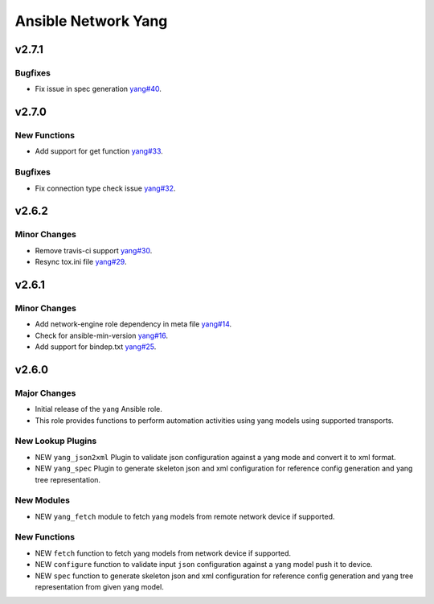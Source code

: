 ====================
Ansible Network Yang
====================

.. _Ansible Network Yang_v2.7.1:

v2.7.1
======

.. _Ansible Network Yang_v2.7.1_Bugfixes:

Bugfixes
--------

- Fix issue in spec generation `yang#40 <https://github.com/ansible-network/yang/pull/40>`_.


.. _Ansible Network Yang_v2.7.0:

v2.7.0
======

.. _Ansible Network Yang_v2.7.0_New Functions:

New Functions
-------------

- Add support for get function `yang#33 <https://github.com/ansible-network/yang/pull/33>`_.


.. _Ansible Network Yang_v2.7.0_Bugfixes:

Bugfixes
--------

- Fix connection type check issue `yang#32 <https://github.com/ansible-network/yang/pull/32>`_.


.. _Ansible Network Yang_v2.6.2:

v2.6.2
======

.. _Ansible Network Yang_v2.6.2_Minor Changes:

Minor Changes
-------------

- Remove travis-ci support  `yang#30 <https://github.com/ansible-network/yang/pull/30>`_.

- Resync tox.ini file `yang#29 <https://github.com/ansible-network/yang/pull/29>`_.


.. _Ansible Network Yang_v2.6.1:

v2.6.1
======

.. _Ansible Network Yang_v2.6.1_Minor Changes:

Minor Changes
-------------

- Add network-engine role dependency in meta file `yang#14 <https://github.com/ansible-network/yang/pull/14>`_.

- Check for ansible-min-version `yang#16 <https://github.com/ansible-network/yang/pull/16>`_.

- Add support for bindep.txt `yang#25 <https://github.com/ansible-network/yang/pull/25>`_.


.. _Ansible Network Yang_v2.6.0:

v2.6.0
======

.. _Ansible Network Yang_v2.6.0_Major Changes:

Major Changes
-------------

- Initial release of the ``yang`` Ansible role.

- This role provides functions to perform automation activities using yang models using supported transports.


.. _Ansible Network Yang_v2.6.0_New Lookup Plugins:

New Lookup Plugins
------------------

- NEW ``yang_json2xml`` Plugin to validate json configuration against a yang mode and convert it to xml format.

- NEW ``yang_spec`` Plugin to generate skeleton json and xml configuration for reference config generation and yang tree representation.


.. _Ansible Network Yang_v2.6.0_New Modules:

New Modules
-----------

- NEW ``yang_fetch`` module to fetch yang models from remote network device if supported.


.. _Ansible Network Yang_v2.6.0_New Functions:

New Functions
-------------

- NEW ``fetch`` function to fetch yang models from network device if supported.

- NEW ``configure`` function to validate input ``json`` configuration against a yang model push it to device.

- NEW ``spec`` function to generate skeleton json and xml configuration for reference config generation and yang tree representation from given yang model.

